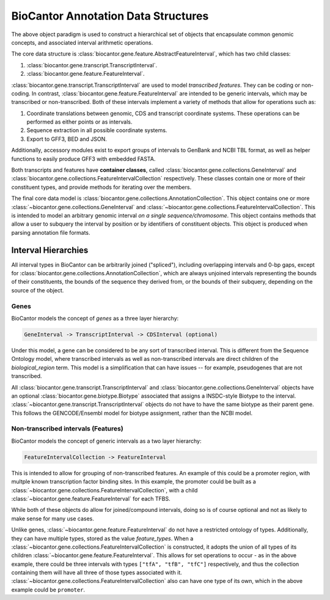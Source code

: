 BioCantor Annotation Data Structures
====================================

The above object paradigm is used to construct a hierarchical set of objects that encapsulate common genomic
concepts, and associated interval arithmetic operations.

The core data structure is :class:`biocantor.gene.feature.AbstractFeatureInterval`, which has two child classes:

1. :class:`biocantor.gene.transcript.TranscriptInterval`.
2. :class:`biocantor.gene.feature.FeatureInterval`.

:class:`biocantor.gene.transcript.TranscriptInterval` are used to model *transcribed features*. They can be coding or non-coding.
In contrast, :class:`biocantor.gene.feature.FeatureInterval` are intended to be generic intervals, which may be transcribed or non-transcribed.
Both of these intervals implement a variety of methods that allow for operations such as:

1. Coordinate translations between genomic, CDS and transcript coordinate systems. These operations can be performed as either points or as intervals.
2. Sequence extraction in all possible coordinate systems.
3. Export to GFF3, BED and JSON.

Additionally, accessory modules exist to export groups of intervals to GenBank and NCBI TBL format, as well as helper
functions to easily produce GFF3 with embedded FASTA.


Both transcripts and features have **container classes**, called :class:`biocantor.gene.collections.GeneInterval`
and :class:`biocantor.gene.collections.FeatureIntervalCollection` respectively. These classes contain one or more
of their constituent types, and provide methods for iterating over the members.

The final core data model is :class:`biocantor.gene.collections.AnnotationCollection`. This object contains one or more
:class:`~biocantor.gene.collections.GeneInterval` and :class:`~biocantor.gene.collections.FeatureIntervalCollection`.
This is intended to model an arbitrary genomic interval *on a single sequence/chromosome*. This object contains
methods that allow a user to subquery the interval by position or by identifiers of constituent objects. This object
is produced when parsing annotation file formats.

.. image:: annotation_collection_overview.png
    :width: 600
    :alt: Annotation Collection Hierarchy

Interval Hierarchies
--------------------

All interval types in BioCantor can be arbitrarily joined ("spliced"), including overlapping intervals and 0-bp gaps,
except for :class:`biocantor.gene.collections.AnnotationCollection`, which are always unjoined intervals representing
the bounds of their constituents, the bounds of the sequence they derived from, or the bounds of their subquery,
depending on the source of the object.

Genes
~~~~~

BioCantor models the concept of *genes* as a three layer hierarchy:

.. code-block::

    GeneInterval -> TranscriptInterval -> CDSInterval (optional)


Under this model, a gene can be considered to be any sort of transcribed interval. This is different from the
Sequence Ontology model, where transcribed intervals as well as non-transcribed intervals are direct children
of the `biological_region` term. This model is a simplification that can have issues -- for example, pseudogenes
that are not transcribed.

All :class:`biocantor.gene.transcript.TranscriptInterval` and :class:`biocantor.gene.collections.GeneInterval`
objects have an optional :class:`biocantor.gene.biotype.Biotype` associated that assigns a INSDC-style Biotype
to the interval. :class:`~biocantor.gene.transcript.TranscriptInterval` objects do not have to have the same biotype
as their parent gene. This follows the GENCODE/Ensembl model for biotype assignment, rather than the NCBI model.

Non-transcribed intervals (Features)
~~~~~~~~~~~~~~~~~~~~~~~~~~~~~~~~~~~~

BioCantor models the concept of generic intervals as a two layer hierarchy:

.. code-block::

    FeatureIntervalCollection -> FeatureInterval


This is intended to allow for grouping of non-transcribed features. An example of this could be a promoter region,
with multple known transcription factor binding sites. In this example, the promoter could be built as a
:class:`~biocantor.gene.collections.FeatureIntervalCollection`, with a child
:class:`~biocantor.gene.feature.FeatureInterval` for each TFBS.

While both of these objects do allow for joined/compound intervals, doing so is of course optional and not as likely
to make sense for many use cases.

Unlike genes, :class:`~biocantor.gene.feature.FeatureInterval` do not have a restricted ontology of types. Additionally,
they can have multiple types, stored as the value `feature_types`. When a
:class:`~biocantor.gene.collections.FeatureIntervalCollection` is constructed, it adopts the union of all types
of its children :class:`~biocantor.gene.feature.FeatureInterval`. This allows for set operations to occur - as in
the above example, there could be three intervals with types ``["tfA", "tfB", "tfC"]`` respectively, and thus the
collection containing them will have all three of those types associated with it.
:class:`~biocantor.gene.collections.FeatureIntervalCollection` also can have one type of its own, which in the above
example could be ``promoter``.
